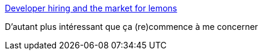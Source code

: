 :jbake-type: post
:jbake-status: published
:jbake-title: Developer hiring and the market for lemons
:jbake-tags: emploi,programming,_mois_oct.,_année_2016
:jbake-date: 2016-10-25
:jbake-depth: ../
:jbake-uri: shaarli/1477407783000.adoc
:jbake-source: https://nicolas-delsaux.hd.free.fr/Shaarli?searchterm=http%3A%2F%2Fdanluu.com%2Fhiring-lemons%2F&searchtags=emploi+programming+_mois_oct.+_ann%C3%A9e_2016
:jbake-style: shaarli

http://danluu.com/hiring-lemons/[Developer hiring and the market for lemons]

D'autant plus intéressant que ça (re)commence à me concerner
